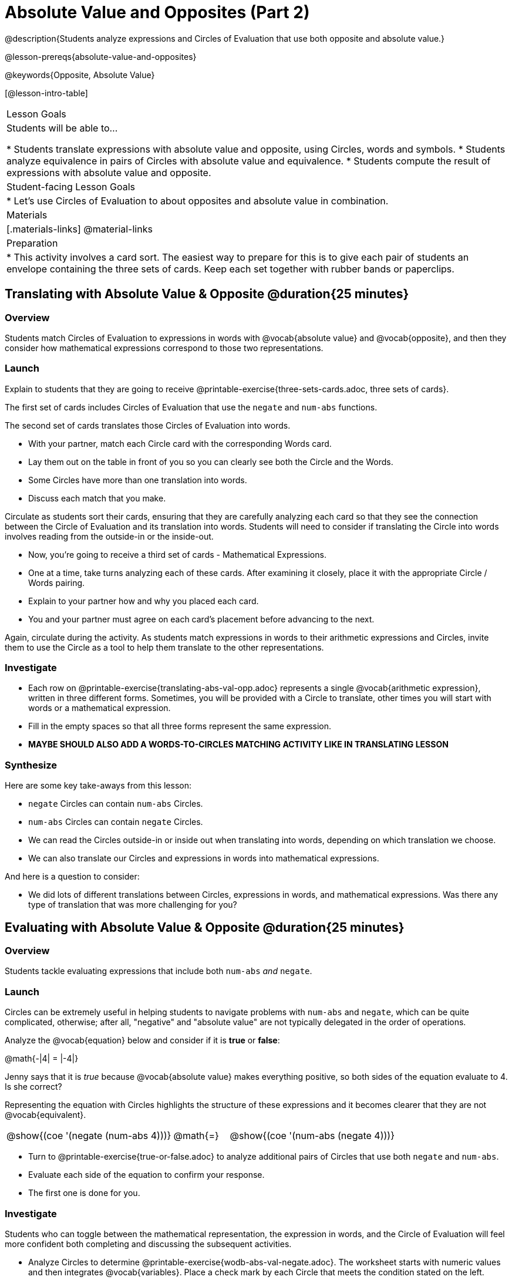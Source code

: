 = Absolute Value and Opposites (Part 2)

@description{Students analyze expressions and Circles of Evaluation that use both opposite and absolute value.}

@lesson-prereqs{absolute-value-and-opposites}

@keywords{Opposite, Absolute Value}

[@lesson-intro-table]
|===

| Lesson Goals
| Students will be able to...

* Students translate expressions with absolute value and opposite, using Circles, words and symbols.
* Students analyze equivalence in pairs of Circles with absolute value and equivalence.
* Students compute the result of expressions with absolute value and opposite.

| Student-facing Lesson Goals
|

* Let's use Circles of Evaluation to about opposites and absolute value in combination.


| Materials
|[.materials-links]
@material-links

| Preparation
|
* This activity involves a card sort. The easiest way to prepare for this is to give each pair of students an envelope containing the three sets of cards. Keep each set together with rubber bands or paperclips.

|===


== Translating with Absolute Value & Opposite @duration{25 minutes}

=== Overview
Students match Circles of Evaluation to expressions in words with @vocab{absolute value} and @vocab{opposite}, and then they consider how mathematical expressions correspond to those two representations.

=== Launch

Explain to students that they are going to receive @printable-exercise{three-sets-cards.adoc, three sets of cards}.

The first set of cards includes Circles of Evaluation that use the `negate` and `num-abs` functions.

The second set of cards translates those Circles of Evaluation into words.

[.lesson-instruction]
- With your partner, match each Circle card with the corresponding Words card.
- Lay them out on the table in front of you so you can clearly see both the Circle and the Words.
- Some Circles have more than one translation into words.
- Discuss each match that you make.

Circulate as students sort their cards, ensuring that they are carefully analyzing each card so that they see the connection between the Circle of Evaluation and its translation into words. Students will need to consider if translating the Circle into words involves reading from the outside-in or the inside-out.

[.lesson-instruction]
- Now, you’re going to receive a third set of cards - Mathematical Expressions.
- One at a time, take turns analyzing each of these cards. After examining it closely, place it with the appropriate Circle / Words pairing.
- Explain to your partner how and why you placed each card.
- You and your partner must agree on each card’s placement before advancing to the next.

Again, circulate during the activity. As students match expressions in words to their arithmetic expressions and Circles, invite them to use the Circle as a tool to help them translate to the other representations.

=== Investigate

[.lesson-instruction]
- Each row on @printable-exercise{translating-abs-val-opp.adoc} represents a single @vocab{arithmetic expression}, written in three different forms. Sometimes, you will be provided with a Circle to translate, other times you will start with words or a mathematical expression.
-  Fill in the empty spaces so that all three forms represent the same expression.
- *MAYBE SHOULD ALSO ADD A WORDS-TO-CIRCLES MATCHING ACTIVITY LIKE IN TRANSLATING LESSON*

=== Synthesize

Here are some key take-aways from this lesson:

- `negate` Circles can contain `num-abs` Circles.

- `num-abs` Circles can contain `negate` Circles.

- We can read the Circles outside-in or inside out when translating into words, depending on which translation we choose.

- We can also translate our Circles and expressions in words into mathematical expressions.

And here is a question to consider:

- We did lots of different translations between Circles, expressions in words, and mathematical expressions. Was there any type of translation that was more challenging for you?



== Evaluating with Absolute Value & Opposite @duration{25 minutes}

=== Overview

Students tackle evaluating expressions that include both `num-abs` _and_ `negate`.

=== Launch

Circles can be extremely useful in helping students to navigate problems with `num-abs` and `negate`, which can be quite complicated, otherwise; after all, "negative" and "absolute value" are not typically delegated in the order of operations.

[.lesson-instruction]
--
Analyze the @vocab{equation} below and consider if it is *true* or *false*:

@math{-|4| = |-4|}

Jenny says that it is _true_ because @vocab{absolute value} makes everything positive, so both sides of the equation evaluate to 4. Is she correct?
--

Representing the equation with Circles highlights the structure of these expressions and it becomes clearer that they are not @vocab{equivalent}.

[.embedded, cols=">.^3,^.^1,<.^3", grid="none", stripes="none" frame="none"]
|===
| @show{(coe '(negate (num-abs 4)))} | @math{=} | @show{(coe '(num-abs (negate 4)))}
|===

[.lesson-instruction]
- Turn to @printable-exercise{true-or-false.adoc} to analyze additional pairs of Circles that use both `negate` and `num-abs`.
- Evaluate each side of the equation to confirm your response.
- The first one is done for you.

=== Investigate

Students who  can toggle between the mathematical representation, the expression in words, and the Circle of Evaluation will feel more confident both completing and discussing the subsequent activities.

[.lesson-instruction]
- Analyze Circles to determine @printable-exercise{wodb-abs-val-negate.adoc}. The worksheet starts with numeric values and then integrates @vocab{variables}. Place a check mark by each Circle that meets the condition stated on the left.
- Next, try @printable-exercise{matching-expression-to-circle.adoc}, where you will match expressions with their corresponding Circles. Note: some expressions have more than one correct Circle!
- At the bottom of the matching worksheet, respond to the open response questions, thinking carefully about each Circle that you encountered.


=== Synthesize

How do you decide the order in which to apply absolute value and opposite when a mathematical expression includes both?

Did you work from the inside-out or the outside-in when evaluating Circles with absolute value and opposite? Did your strategy change, depending on the Circle? Explain.
